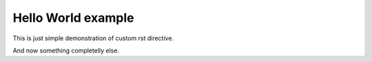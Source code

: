 =====================
 Hello World example
=====================

This is just simple demonstration of custom rst directive.

.. hello:: pylatest

And now something completelly else.
